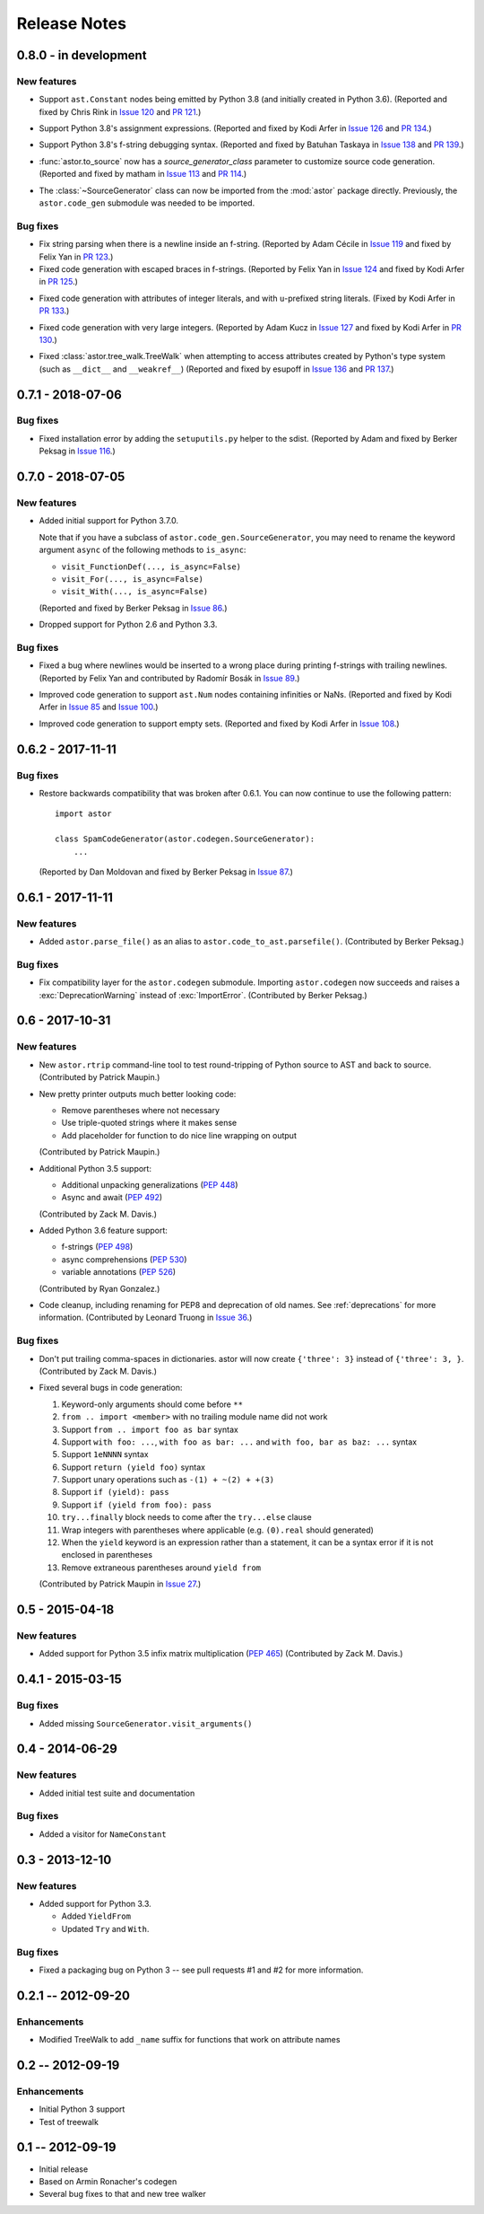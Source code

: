 =============
Release Notes
=============

0.8.0 - in development
----------------------

New features
~~~~~~~~~~~~

* Support ``ast.Constant`` nodes being emitted by Python 3.8 (and initially
  created in Python 3.6).
  (Reported and fixed by Chris Rink in `Issue 120`_ and `PR 121`_.)

.. _`Issue 120`: https://github.com/berkerpeksag/astor/issues/120
.. _`PR 121`: https://github.com/berkerpeksag/astor/pull/121

* Support Python 3.8's assignment expressions.
  (Reported and fixed by Kodi Arfer in `Issue 126`_ and `PR 134`_.)

.. _`Issue 126`: https://github.com/berkerpeksag/astor/issues/126
.. _`PR 134`: https://github.com/berkerpeksag/astor/pull/134

* Support Python 3.8's f-string debugging syntax.
  (Reported and fixed by Batuhan Taskaya in `Issue 138`_ and `PR 139`_.)

.. _`Issue 138`: https://github.com/berkerpeksag/astor/issues/138
.. _`PR 139`: https://github.com/berkerpeksag/astor/pull/139

* :func:`astor.to_source` now has a *source_generator_class* parameter to
  customize source code generation.
  (Reported and fixed by matham in `Issue 113`_ and `PR 114`_.)

.. _`Issue 113`: https://github.com/berkerpeksag/astor/issues/113
.. _`PR 114`: https://github.com/berkerpeksag/astor/pull/114

* The :class:`~SourceGenerator` class can now be imported from the
  :mod:`astor` package directly. Previously, the ``astor.code_gen``
  submodule was needed to be imported.

Bug fixes
~~~~~~~~~

* Fix string parsing when there is a newline inside an f-string. (Reported by
  Adam Cécile in `Issue 119`_ and fixed by Felix Yan in `PR 123`_.)

* Fixed code generation with escaped braces in f-strings.
  (Reported by Felix Yan in `Issue 124`_ and fixed by Kodi Arfer in `PR 125`_.)

.. _`Issue 119`: https://github.com/berkerpeksag/astor/issues/119
.. _`PR 123`: https://github.com/berkerpeksag/astor/pull/123
.. _`Issue 124`: https://github.com/berkerpeksag/astor/issues/124
.. _`PR 125`: https://github.com/berkerpeksag/astor/pull/125

* Fixed code generation with attributes of integer literals, and
  with ``u``-prefixed string literals.
  (Fixed by Kodi Arfer in `PR 133`_.)

.. _`PR 133`: https://github.com/berkerpeksag/astor/pull/133

* Fixed code generation with very large integers.
  (Reported by Adam Kucz in `Issue 127`_ and fixed by Kodi Arfer in `PR 130`_.)

.. _`Issue 127`: https://github.com/berkerpeksag/astor/issues/127
.. _`PR 130`: https://github.com/berkerpeksag/astor/pull/130

* Fixed :class:`astor.tree_walk.TreeWalk` when attempting to access attributes
  created by Python's type system (such as ``__dict__`` and ``__weakref__``)
  (Reported and fixed by esupoff in `Issue 136`_ and `PR 137`_.)
  
.. _`Issue 136`: https://github.com/berkerpeksag/astor/issues/136
.. _`PR 137`: https://github.com/berkerpeksag/astor/pull/137

0.7.1 - 2018-07-06
------------------

Bug fixes
~~~~~~~~~

* Fixed installation error by adding the ``setuputils.py`` helper to the sdist.
  (Reported by Adam and fixed by Berker Peksag in `Issue 116`_.)

.. _`Issue 116`: https://github.com/berkerpeksag/astor/issues/116

0.7.0 - 2018-07-05
------------------

New features
~~~~~~~~~~~~

* Added initial support for Python 3.7.0.

  Note that if you have a subclass of ``astor.code_gen.SourceGenerator``, you
  may need to rename the keyword argument ``async`` of the following methods
  to ``is_async``:

  - ``visit_FunctionDef(..., is_async=False)``
  - ``visit_For(..., is_async=False)``
  - ``visit_With(..., is_async=False)``

  (Reported and fixed by Berker Peksag in `Issue 86`_.)

.. _`Issue 86`: https://github.com/berkerpeksag/astor/issues/86

* Dropped support for Python 2.6 and Python 3.3.

Bug fixes
~~~~~~~~~

* Fixed a bug where newlines would be inserted to a wrong place during
  printing f-strings with trailing newlines.
  (Reported by Felix Yan and contributed by Radomír Bosák in
  `Issue 89`_.)

.. _`Issue 89`: https://github.com/berkerpeksag/astor/issues/89

* Improved code generation to support ``ast.Num`` nodes containing infinities
  or NaNs.
  (Reported and fixed by Kodi Arfer in `Issue 85`_ and `Issue 100`_.)

.. _`Issue 85`: https://github.com/berkerpeksag/astor/issues/85
.. _`Issue 100`: https://github.com/berkerpeksag/astor/issues/100

* Improved code generation to support empty sets.
  (Reported and fixed by Kodi Arfer in `Issue 108`_.)

.. _`Issue 108`: https://github.com/berkerpeksag/astor/issues/108

0.6.2 - 2017-11-11
------------------

Bug fixes
~~~~~~~~~

* Restore backwards compatibility that was broken after 0.6.1.
  You can now continue to use the following pattern::

     import astor

     class SpamCodeGenerator(astor.codegen.SourceGenerator):
         ...

  (Reported by Dan Moldovan and fixed by Berker Peksag in `Issue 87`_.)

.. _`Issue 87`: https://github.com/berkerpeksag/astor/issues/87


0.6.1 - 2017-11-11
------------------

New features
~~~~~~~~~~~~

* Added ``astor.parse_file()`` as an alias to
  ``astor.code_to_ast.parsefile()``.
  (Contributed by Berker Peksag.)

Bug fixes
~~~~~~~~~

* Fix compatibility layer for the ``astor.codegen`` submodule. Importing
  ``astor.codegen`` now succeeds and raises a :exc:`DeprecationWarning`
  instead of :exc:`ImportError`.
  (Contributed by Berker Peksag.)


0.6 - 2017-10-31
----------------

New features
~~~~~~~~~~~~

* New ``astor.rtrip`` command-line tool to test round-tripping
  of Python source to AST and back to source.
  (Contributed by Patrick Maupin.)

* New pretty printer outputs much better looking code:

  - Remove parentheses where not necessary

  - Use triple-quoted strings where it makes sense

  - Add placeholder for function to do nice line wrapping on output

  (Contributed by Patrick Maupin.)

* Additional Python 3.5 support:

  - Additional unpacking generalizations (:pep:`448`)
  - Async and await (:pep:`492`)

  (Contributed by Zack M. Davis.)

* Added Python 3.6 feature support:

  - f-strings (:pep:`498`)
  - async comprehensions (:pep:`530`)
  - variable annotations (:pep:`526`)

  (Contributed by Ryan Gonzalez.)

* Code cleanup, including renaming for PEP8 and deprecation of old names.
  See :ref:`deprecations` for more information.
  (Contributed by Leonard Truong in `Issue 36`_.)

.. _`Issue 36`: https://github.com/berkerpeksag/astor/issues/36

Bug fixes
~~~~~~~~~

* Don't put trailing comma-spaces in dictionaries. astor will now create
  ``{'three': 3}`` instead of ``{'three': 3, }``.
  (Contributed by Zack M. Davis.)

* Fixed several bugs in code generation:

  #. Keyword-only arguments should come before ``**``
  #. ``from .. import <member>`` with no trailing module name did not work
  #. Support ``from .. import foo as bar`` syntax
  #. Support ``with foo: ...``, ``with foo as bar: ...`` and
     ``with foo, bar as baz: ...`` syntax
  #. Support ``1eNNNN`` syntax
  #. Support ``return (yield foo)`` syntax
  #. Support unary operations such as ``-(1) + ~(2) + +(3)``
  #. Support ``if (yield): pass``
  #. Support ``if (yield from foo): pass``
  #. ``try...finally`` block needs to come after the ``try...else`` clause
  #. Wrap integers with parentheses where applicable (e.g. ``(0).real``
     should generated)
  #. When the ``yield`` keyword is an expression rather than a statement,
     it can be a syntax error if it is not enclosed in parentheses
  #. Remove extraneous parentheses around ``yield from``

  (Contributed by Patrick Maupin in `Issue 27`_.)

.. _`Issue 27`: https://github.com/berkerpeksag/astor/issues/27


0.5 - 2015-04-18
----------------

New features
~~~~~~~~~~~~

* Added support for Python 3.5 infix matrix multiplication (:pep:`465`)
  (Contributed by Zack M. Davis.)

0.4.1 - 2015-03-15
------------------

Bug fixes
~~~~~~~~~

* Added missing ``SourceGenerator.visit_arguments()``

0.4 - 2014-06-29
----------------

New features
~~~~~~~~~~~~

* Added initial test suite and documentation

Bug fixes
~~~~~~~~~

* Added a visitor for ``NameConstant``

0.3 - 2013-12-10
----------------

New features
~~~~~~~~~~~~

* Added support for Python 3.3.

  - Added ``YieldFrom``
  - Updated ``Try`` and ``With``.

Bug fixes
~~~~~~~~~

* Fixed a packaging bug on Python 3 -- see pull requests #1 and #2 for more information.

0.2.1 -- 2012-09-20
-------------------

Enhancements
~~~~~~~~~~~~

* Modified TreeWalk to add ``_name`` suffix for functions that work on attribute names


0.2 -- 2012-09-19
-----------------

Enhancements
~~~~~~~~~~~~

* Initial Python 3 support
* Test of treewalk

0.1 -- 2012-09-19
-----------------

* Initial release
* Based on Armin Ronacher's codegen
* Several bug fixes to that and new tree walker
